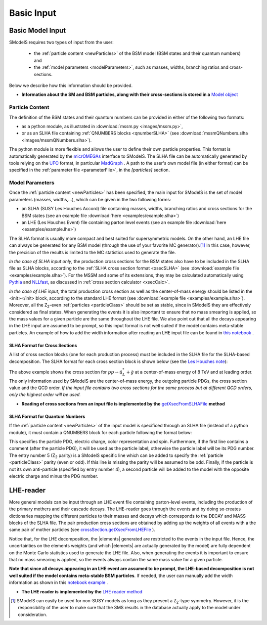 .. index:: Basic Input

.. |element| replace:: :ref:`element <element>`
.. |elements| replace:: :ref:`elements <element>`


.. _basicInput:

Basic Input
===========

Basic Model Input
-----------------

SModelS requires two types of input from the user:

 * the :ref:`particle content <newParticles>` of the BSM model (BSM states and their quantum numbers) and
 * the :ref:`model parameters <modelParameters>`, such as masses, widths, branching ratios and cross-sections.

Below we describe how this information should be provided.

* **Information about the SM and BSM particles, along with their cross-sections is stored in a** `Model object <theory.html#theory.models.Model>`_

.. _newParticles:

Particle Content
^^^^^^^^^^^^^^^^

The definition of the BSM states and their quantum numbers can be
provided in either of the following two formats:

* as a python module, as illustrated in :download:`mssm.py <images/mssm.py>`,
* or as an SLHA file containing :ref:`QNUMBERS blocks <qnumberSLHA>` (see :download:`mssmQNumbers.slha <images/mssmQNumbers.slha>`).

The python module is more flexible and allows the user to define their own particle properties.
This format is automatically generated by the `micrOMEGAs <https://launchpad.net/mg5amcnlo>`_ interface to SModelS.
The SLHA file can be automatically generated by tools relying on the `UFO <https://arxiv.org/abs/1108.2040>`_ format, in particular `MadGraph <https://launchpad.net/mg5amcnlo>`_ .
A path to the user's own model file (in either format) can be specified
in the :ref:`parameter file <parameterFile>`, in the *[particles]* section.

.. _modelParameters:

Model Parameters
^^^^^^^^^^^^^^^^

Once the :ref:`particle content <newParticles>` has been specified,
the main input for SModelS is the set of model parameters (masses, widths,...), which can be
given in the two following forms:

* an SLHA (SUSY Les Houches Accord) file containing masses, widths, branching ratios and cross sections for the BSM states
  (see an example file :download:`here <examples/example.slha>`)
* an LHE (Les Houches Event) file containing parton level events
  (see an example file :download:`here <examples/example.lhe>`)

The SLHA format is usually more compact and best suited for supersymmetric models. On the other hand, an LHE file can always
be generated for any BSM model (through the use of your favorite MC generator).\ [#f1]_ In this case, however,
the precision of the results is limited to the MC statistics used to generate the file.

*In the case of SLHA input only*, the production cross sections for the BSM states also have to be included
in the SLHA file as SLHA blocks, according to the :ref:`SLHA cross section format <xsecSLHA>`
(see :download:`example file <examples/example.slha>`).
For the MSSM and some of its extensions, they may
be calculated automatically using `Pythia <http://home.thep.lu.se/~torbjorn/Pythia.html>`_
and `NLLfast <http://pauli.uni-muenster.de/~akule_01/nllwiki/index.php/NLL-fast>`_,
as discussed in :ref:`cross section calculator <xsecCalc>`.

*In the case of LHE input*, the total production cross section as well as
the center-of-mass energy should be listed in the <init></init> block, according to the standard LHE format
(see :download:`example file <examples/example.slha>`).
Moreover, all the Z\ :sub:`2`-even :ref:`particles <particleClass>` should be set as stable, since
in SModelS they are effectively considered as final states.
When generating the events it is also important to ensure that no mass smearing is applied, so the mass
values for a given particle are the same throughout the LHE file.
We also point out that all the decays appearing in the LHE input are assumed to be prompt, so
this input format is not well suited if the model contains meta-stable particles.
An example of how to add the width information after reading an LHE input file can be found in `this notebook <lheLLPExample.html>`_ .



.. _xsecSLHA:


SLHA Format for Cross Sections
""""""""""""""""""""""""""""""

A list of cross section blocks (one for each production process)
must be included in the SLHA file for the SLHA-based decomposition.
The SLHA format for each cross section block is shown below
(see the `Les Houches note <http://phystev.cnrs.fr/wiki/2013:groups:tools:slha>`_):

.. _xsecblock:

.. image:: images/xsecBlock.png
   :width: 100%

The above example shows the cross section for :math:`pp \rightarrow \tilde{u}_L^* + \tilde{g}`
at a center-of-mass energy of 8 TeV and at leading order.
The only information used by SModelS are the center-of-mass energy, the outgoing particle PDGs, the cross section value
and the QCD order. *If the input file contains two cross sections for the same process  but at different QCD orders, only
the highest order will be used.*

* **Reading of cross sections from an input file is
  implemented by the** `getXsecFromSLHAFile <theory.html#theory.crossSection.getXsecFromSLHAFile>`_ **method**


.. _qnumberSLHA:

SLHA Format for Quantum Numbers
"""""""""""""""""""""""""""""""

If the :ref:`particle content <newParticles>` of the input model is specificed through
an SLHA file (instead of a python module), it must contain a QNUMBERS block for each particle
following the format below:

.. _qnumbersblock:

.. image:: images/qnumbersBlockB.png
   :width: 50%

This specifies the particle PDG, electric charge, color representation and spin.
Furthermore, if the first line contains a comment (after the particle PDG), it will be used
as the particle label, otherwise the particle label will be its PDG number.
The entry number 5 (Z\ :sub:`2` parity) is a SModelS specific line which can be added
to specify the :ref:`particle <particleClass>` parity (even or odd). If this
line is missing the parity will be assumed to be odd.
Finally, if the particle is not its own anti-particle (specified by entry number 4),
a second particle will be added to the model with the opposite electric charge
and minus the PDG number.

.. _lhereader:

LHE-reader
----------

More general models can be input through an LHE event file containing parton-level events, including the production of the primary
mothers and their cascade decays.
The LHE-reader goes through the events and by doing so creates dictionaries mapping the different particles to their masses and
decays which corresponds to the DECAY and MASS blocks of the SLHA file.
The pair production cross sections are obtained by adding up the weights
of all events with a the same pair of mother particles
(see `crossSection.getXsecFromLHEFile <theory.html#theory.crossSection.getXsecFromLHEFile>`_ ).

Notice that, for the LHE decomposition, the |elements| generated are restricted to the events in the input file. Hence,
the uncertainties on the elements weights (and which |elements| are actually generated by the model)
are fully dependent on the Monte Carlo statistics used to generate the LHE file.
Also, when generating the events it is important to ensure that no mass smearing is applied, so the events
always contain the same mass value for a given particle.

**Note that since all decays appearing in an LHE event are assumed to be prompt, the LHE-based
decomposition  is not well suited if the model contains meta-stable BSM particles**. If needed,
the user can manually add the width information as shown in this `notebook example <lheLLPExample.html>`_ .


* **The LHE reader is implemented by the** `LHE reader method <theory.html#theory.lheReader.getDictionariesFrom>`_




.. [#f1] SModelS can easily be used for non-SUSY models as long as they present a  Z\ :sub:`2`-type symmetry.
   However, it is the responsibility of the user to make sure that the SMS results
   in the database actually apply to the model under consideration.
